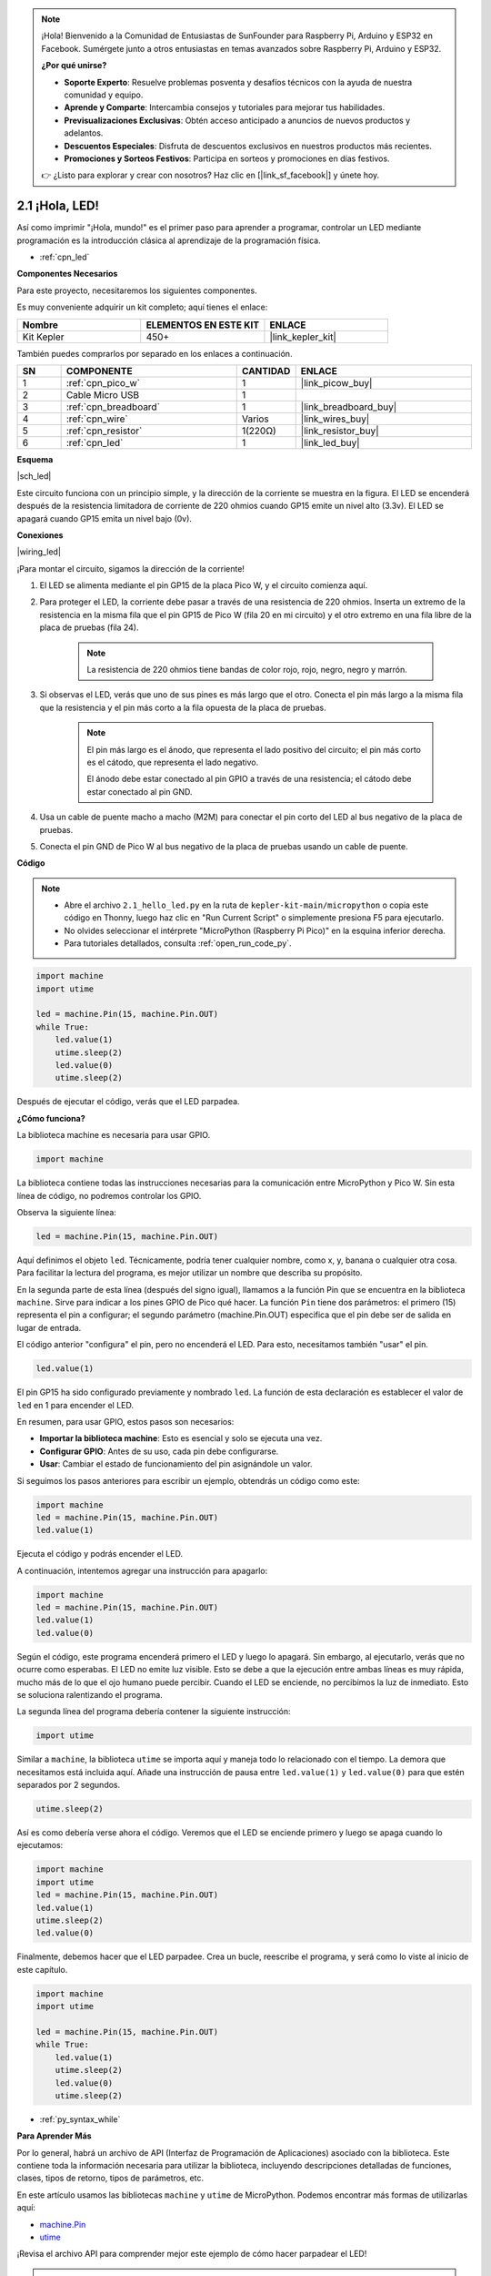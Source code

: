 .. note::

    ¡Hola! Bienvenido a la Comunidad de Entusiastas de SunFounder para Raspberry Pi, Arduino y ESP32 en Facebook. Sumérgete junto a otros entusiastas en temas avanzados sobre Raspberry Pi, Arduino y ESP32.

    **¿Por qué unirse?**

    - **Soporte Experto**: Resuelve problemas posventa y desafíos técnicos con la ayuda de nuestra comunidad y equipo.
    - **Aprende y Comparte**: Intercambia consejos y tutoriales para mejorar tus habilidades.
    - **Previsualizaciones Exclusivas**: Obtén acceso anticipado a anuncios de nuevos productos y adelantos.
    - **Descuentos Especiales**: Disfruta de descuentos exclusivos en nuestros productos más recientes.
    - **Promociones y Sorteos Festivos**: Participa en sorteos y promociones en días festivos.

    👉 ¿Listo para explorar y crear con nosotros? Haz clic en [|link_sf_facebook|] y únete hoy.

.. _py_led:

2.1 ¡Hola, LED!
===================

Así como imprimir "¡Hola, mundo!" es el primer paso para aprender a programar, controlar un LED mediante programación es la introducción clásica al aprendizaje de la programación física.

* :ref:`cpn_led`

**Componentes Necesarios**

Para este proyecto, necesitaremos los siguientes componentes.

Es muy conveniente adquirir un kit completo; aquí tienes el enlace:

.. list-table::
    :widths: 20 20 20
    :header-rows: 1

    *   - Nombre	
        - ELEMENTOS EN ESTE KIT
        - ENLACE
    *   - Kit Kepler	
        - 450+
        - |link_kepler_kit|

También puedes comprarlos por separado en los enlaces a continuación.

.. list-table::
    :widths: 5 20 5 20
    :header-rows: 1

    *   - SN
        - COMPONENTE	
        - CANTIDAD
        - ENLACE

    *   - 1
        - :ref:`cpn_pico_w`
        - 1
        - |link_picow_buy|
    *   - 2
        - Cable Micro USB
        - 1
        - 
    *   - 3
        - :ref:`cpn_breadboard`
        - 1
        - |link_breadboard_buy|
    *   - 4
        - :ref:`cpn_wire`
        - Varios
        - |link_wires_buy|
    *   - 5
        - :ref:`cpn_resistor`
        - 1(220Ω)
        - |link_resistor_buy|
    *   - 6
        - :ref:`cpn_led`
        - 1
        - |link_led_buy|


**Esquema**

|sch_led|

Este circuito funciona con un principio simple, y la dirección de la corriente se muestra en la figura. El LED se encenderá después de la resistencia limitadora de corriente de 220 ohmios cuando GP15 emite un nivel alto (3.3v). El LED se apagará cuando GP15 emita un nivel bajo (0v).

**Conexiones**

|wiring_led|

¡Para montar el circuito, sigamos la dirección de la corriente!

1. El LED se alimenta mediante el pin GP15 de la placa Pico W, y el circuito comienza aquí.
#. Para proteger el LED, la corriente debe pasar a través de una resistencia de 220 ohmios. Inserta un extremo de la resistencia en la misma fila que el pin GP15 de Pico W (fila 20 en mi circuito) y el otro extremo en una fila libre de la placa de pruebas (fila 24).

    .. note::
        La resistencia de 220 ohmios tiene bandas de color rojo, rojo, negro, negro y marrón.

#. Si observas el LED, verás que uno de sus pines es más largo que el otro. Conecta el pin más largo a la misma fila que la resistencia y el pin más corto a la fila opuesta de la placa de pruebas.

    .. note::
        El pin más largo es el ánodo, que representa el lado positivo del circuito; el pin más corto es el cátodo, que representa el lado negativo.

        El ánodo debe estar conectado al pin GPIO a través de una resistencia; el cátodo debe estar conectado al pin GND.

#. Usa un cable de puente macho a macho (M2M) para conectar el pin corto del LED al bus negativo de la placa de pruebas.
#. Conecta el pin GND de Pico W al bus negativo de la placa de pruebas usando un cable de puente.


**Código**

.. note::

    * Abre el archivo ``2.1_hello_led.py`` en la ruta de ``kepler-kit-main/micropython`` o copia este código en Thonny, luego haz clic en "Run Current Script" o simplemente presiona F5 para ejecutarlo.

    * No olvides seleccionar el intérprete "MicroPython (Raspberry Pi Pico)" en la esquina inferior derecha.

    * Para tutoriales detallados, consulta :ref:`open_run_code_py`.

.. code-block:: python

    import machine
    import utime
    
    led = machine.Pin(15, machine.Pin.OUT)
    while True:
        led.value(1)
        utime.sleep(2)
        led.value(0)
        utime.sleep(2)

Después de ejecutar el código, verás que el LED parpadea.


**¿Cómo funciona?**


La biblioteca machine es necesaria para usar GPIO.

.. code-block:: python

    import machine

La biblioteca contiene todas las instrucciones necesarias para la comunicación entre MicroPython y Pico W. 
Sin esta línea de código, no podremos controlar los GPIO.

Observa la siguiente línea:

.. code-block:: python

    led = machine.Pin(15, machine.Pin.OUT)

Aquí definimos el objeto ``led``. Técnicamente, podría tener cualquier nombre, como x, y, banana o cualquier otra cosa.
Para facilitar la lectura del programa, es mejor utilizar un nombre que describa su propósito.

En la segunda parte de esta línea (después del signo igual), llamamos a la función Pin que se encuentra en la biblioteca ``machine``. Sirve para indicar a los pines GPIO de Pico qué hacer.
La función ``Pin`` tiene dos parámetros: el primero (15) representa el pin a configurar;
el segundo parámetro (machine.Pin.OUT) especifica que el pin debe ser de salida en lugar de entrada.

El código anterior "configura" el pin, pero no encenderá el LED. Para esto, necesitamos también "usar" el pin.

.. code-block:: python

    led.value(1)

El pin GP15 ha sido configurado previamente y nombrado ``led``. La función de esta declaración es establecer el valor de ``led`` en 1 para encender el LED.

En resumen, para usar GPIO, estos pasos son necesarios:

* **Importar la biblioteca machine**: Esto es esencial y solo se ejecuta una vez.
* **Configurar GPIO**: Antes de su uso, cada pin debe configurarse.
* **Usar**: Cambiar el estado de funcionamiento del pin asignándole un valor.

Si seguimos los pasos anteriores para escribir un ejemplo, obtendrás un código como este:

.. code-block:: python

    import machine
    led = machine.Pin(15, machine.Pin.OUT)
    led.value(1)

Ejecuta el código y podrás encender el LED.

A continuación, intentemos agregar una instrucción para apagarlo:

.. code-block:: python

    import machine   
    led = machine.Pin(15, machine.Pin.OUT)
    led.value(1)
    led.value(0)

Según el código, este programa encenderá primero el LED y luego lo apagará. 
Sin embargo, al ejecutarlo, verás que no ocurre como esperabas.
El LED no emite luz visible. Esto se debe a que la ejecución entre ambas líneas es muy rápida, mucho más de lo que el ojo humano puede percibir. 
Cuando el LED se enciende, no percibimos la luz de inmediato. Esto se soluciona ralentizando el programa.

La segunda línea del programa debería contener la siguiente instrucción:

.. code-block:: python

    import utime

Similar a ``machine``, la biblioteca ``utime`` se importa aquí y maneja todo lo relacionado con el tiempo.
La demora que necesitamos está incluida aquí. Añade una instrucción de pausa entre ``led.value(1)`` y ``led.value(0)`` para que estén separados por 2 segundos.

.. code-block:: python

    utime.sleep(2)

Así es como debería verse ahora el código. 
Veremos que el LED se enciende primero y luego se apaga cuando lo ejecutamos:

.. code-block:: python

    import machine 
    import utime  
    led = machine.Pin(15, machine.Pin.OUT)
    led.value(1)
    utime.sleep(2)
    led.value(0)

Finalmente, debemos hacer que el LED parpadee. 
Crea un bucle, reescribe el programa, y será como lo viste al inicio de este capítulo.

.. code-block:: python

    import machine
    import utime
    
    led = machine.Pin(15, machine.Pin.OUT)
    while True:
        led.value(1)
        utime.sleep(2)
        led.value(0)
        utime.sleep(2)

* :ref:`py_syntax_while` 

**Para Aprender Más**


Por lo general, habrá un archivo de API (Interfaz de Programación de Aplicaciones) asociado con la biblioteca. 
Este contiene toda la información necesaria para utilizar la biblioteca, incluyendo descripciones detalladas de funciones, clases, tipos de retorno, tipos de parámetros, etc.

En este artículo usamos las bibliotecas ``machine`` y ``utime`` de MicroPython. Podemos encontrar más formas de utilizarlas aquí:

* `machine.Pin <https://docs.micropython.org/en/latest/library/machine.Pin.html>`_

* `utime <https://docs.micropython.org/en/latest/library/utime.html>`_

¡Revisa el archivo API para comprender mejor este ejemplo de cómo hacer parpadear el LED!

.. note::

    * Abre el archivo ``2.1_hello_led_2.py`` en la ruta de ``kepler-kit-main/micropython`` o copia este código en Thonny, luego haz clic en "Run Current Script" o simplemente presiona F5 para ejecutarlo.

    * No olvides seleccionar el intérprete "MicroPython (Raspberry Pi Pico)" en la esquina inferior derecha.

    * Para tutoriales detallados, consulta :ref:`open_run_code_py`.

.. code-block:: python

    import machine
    import utime

    led = machine.Pin(15, machine.Pin.OUT)
    while True:
        led.toggle()
        utime.sleep(1)